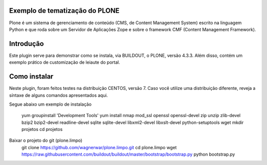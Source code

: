====================
Exemplo de tematização do PLONE
====================

Plone é um sistema de gerenciamento de conteúdo (CMS, de Content Management System) escrito na linguagem Python e que roda sobre um Servidor de Aplicações Zope e sobre o framework CMF (Content Management Framework).

====================
Introdução
====================

Este plugin serve para demonstrar como se instala, via BUILDOUT, o PLONE, versão 4.3.3. Além disso, contém um exemplo prático de customização de leiaute do portal.

====================
Como instalar
====================
Neste plugin, foram feitos testes na distribuição CENTOS, versão 7. Caso você utilize uma distribuição diferente, reveja a síntaxe de alguns comandos apresentados aqui. 

Segue abaixo um exemplo de instalação

                          yum groupinstall 'Development Tools'
			  yum install nmap mod_ssl openssl openssl-devel zip unzip zlib-devel bzip2 bzip2-devel readline-devel sqlite sqlite-devel libxml2-devel libxslt-devel python-setuptools wget
		          mkdir projetos
			  cd projetos

Baixar o projeto do git (plone.limpo)
                         git clone https://github.com/wagnerwar/plone.limpo.git
			 cd plone.limpo
			 wget https://raw.githubusercontent.com/buildout/buildout/master/bootstrap/bootstrap.py
			 python bootstrap.py
